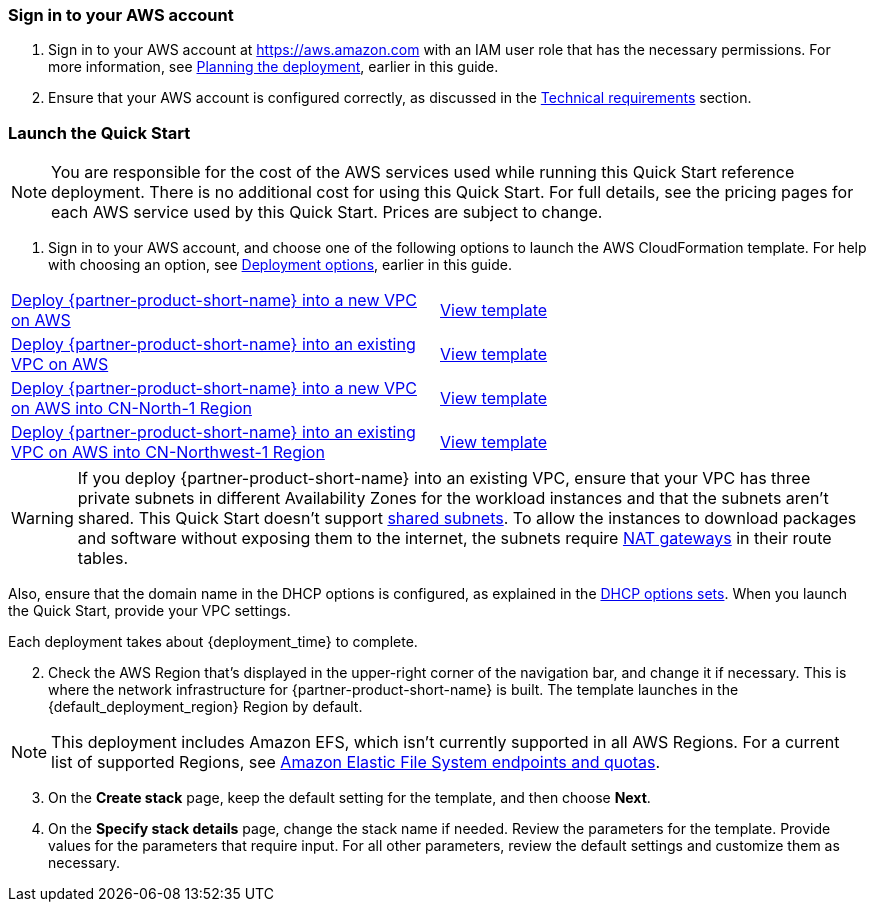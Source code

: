 // We need to work around Step numbers here if we are going to potentially exclude the AMI subscription
=== Sign in to your AWS account

. Sign in to your AWS account at https://aws.amazon.com with an IAM user role that has the necessary permissions. For more information, see link:#_planning_the_deployment[Planning the deployment], earlier in this guide.
. Ensure that your AWS account is configured correctly, as discussed in the link:#_technical_requirements[Technical requirements] section.


=== Launch the Quick Start

NOTE: You are responsible for the cost of the AWS services used while running this Quick Start reference deployment. There is no additional cost for using this Quick Start. For full details, see the pricing pages for each AWS service used by this Quick Start. Prices are subject to change.

. Sign in to your AWS account, and choose one of the following options to launch the AWS CloudFormation template. For help with choosing an option, see link:#_deployment_options[Deployment options], earlier in this guide.

[cols=2*]
|===
^|https://fwd.aws/vW77e[Deploy {partner-product-short-name} into a new VPC on AWS^]
^|https://fwd.aws/NxKAW[View template^]

^|https://fwd.aws/XJaW5[Deploy {partner-product-short-name} into an existing VPC on AWS^]
^|https://fwd.aws/X4KMN[View template^]

^|https://fwd.aws/eYPQm[Deploy {partner-product-short-name} into a new VPC on AWS into CN-North-1 Region^]
^|https://aws-quickstart-cn-north-1.s3.cn-north-1.amazonaws.com.cn/quickstart-qingcloud-kubesphere/templates/kubesphere-entrypoint-new-vpc.template.yaml[View template^]

^|https://fwd.aws/Ep9b4[Deploy {partner-product-short-name} into an existing VPC on AWS into CN-Northwest-1 Region^]
^|https://aws-quickstart-cn-northwest-1.s3.cn-northwest-1.amazonaws.com.cn/quickstart-qingcloud-kubesphere/templates/kubesphere-entrypoint-new-vpc.template.yaml[View template^]
|===

WARNING: If you deploy {partner-product-short-name} into an existing VPC, ensure that your VPC has three private subnets in different Availability Zones for the workload instances and that the subnets aren’t shared. This Quick Start doesn’t support https://docs.aws.amazon.com/vpc/latest/userguide/vpc-sharing.html[shared subnets^]. To allow the instances to download packages and software without exposing them to the internet, the subnets require https://docs.aws.amazon.com/vpc/latest/userguide/vpc-nat-gateway.html[NAT gateways^] in their route tables. 

Also, ensure that the domain name in the DHCP options is configured, as explained in the http://docs.aws.amazon.com/AmazonVPC/latest/UserGuide/VPC_DHCP_Options.html[DHCP options sets^]. When you launch the Quick Start, provide your VPC settings.

Each deployment takes about {deployment_time} to complete.

[start=2]
. Check the AWS Region that’s displayed in the upper-right corner of the navigation bar, and change it if necessary. This is where the network infrastructure for {partner-product-short-name} is built. The template launches in the {default_deployment_region} Region by default.

NOTE: This deployment includes Amazon EFS, which isn’t currently supported in all AWS Regions. For a current list of supported Regions, see https://docs.aws.amazon.com/general/latest/gr/elasticfilesystem.html[Amazon Elastic File System endpoints and quotas^].

[start=3]
. On the *Create stack* page, keep the default setting for the template, and then choose *Next*.
. On the *Specify stack details* page, change the stack name if needed. Review the parameters for the template. Provide values for the parameters that require input. For all other parameters, review the default settings and customize them as necessary.

//In the following tables, parameters are listed by category and described separately for the two deployment options:

//* Parameters for deploying {partner-product-short-name} into a new VPC
//* Parameters for deploying {partner-product-short-name} into an existing VPC



